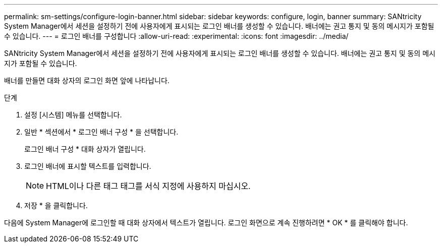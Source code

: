 ---
permalink: sm-settings/configure-login-banner.html 
sidebar: sidebar 
keywords: configure, login, banner 
summary: SANtricity System Manager에서 세션을 설정하기 전에 사용자에게 표시되는 로그인 배너를 생성할 수 있습니다. 배너에는 권고 통지 및 동의 메시지가 포함될 수 있습니다. 
---
= 로그인 배너를 구성합니다
:allow-uri-read: 
:experimental: 
:icons: font
:imagesdir: ../media/


[role="lead"]
SANtricity System Manager에서 세션을 설정하기 전에 사용자에게 표시되는 로그인 배너를 생성할 수 있습니다. 배너에는 권고 통지 및 동의 메시지가 포함될 수 있습니다.

배너를 만들면 대화 상자의 로그인 화면 앞에 나타납니다.

.단계
. 설정 [시스템] 메뉴를 선택합니다.
. 일반 * 섹션에서 * 로그인 배너 구성 * 을 선택합니다.
+
로그인 배너 구성 * 대화 상자가 열립니다.

. 로그인 배너에 표시할 텍스트를 입력합니다.
+
[NOTE]
====
HTML이나 다른 태그 태그를 서식 지정에 사용하지 마십시오.

====
. 저장 * 을 클릭합니다.


다음에 System Manager에 로그인할 때 대화 상자에서 텍스트가 열립니다. 로그인 화면으로 계속 진행하려면 * OK * 를 클릭해야 합니다.
